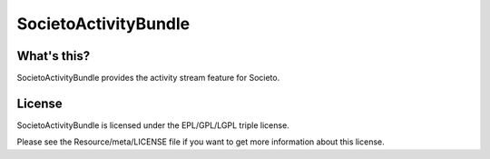 =====================
SocietoActivityBundle
=====================

------------
What's this?
------------

SocietoActivityBundle provides the activity stream feature for Societo.

-------
License
-------

SocietoActivityBundle is licensed under the EPL/GPL/LGPL triple license.

Please see the Resource/meta/LICENSE file if you want to get more information about this license.

